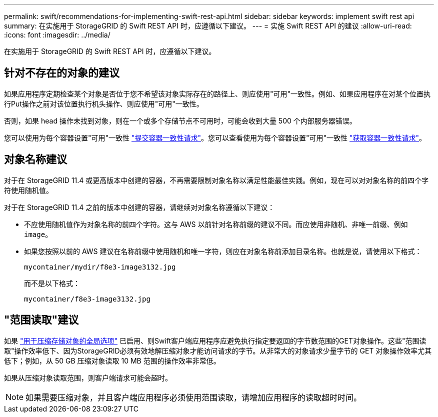 ---
permalink: swift/recommendations-for-implementing-swift-rest-api.html 
sidebar: sidebar 
keywords: implement swift rest api 
summary: 在实施用于 StorageGRID 的 Swift REST API 时，应遵循以下建议。 
---
= 实施 Swift REST API 的建议
:allow-uri-read: 
:icons: font
:imagesdir: ../media/


[role="lead"]
在实施用于 StorageGRID 的 Swift REST API 时，应遵循以下建议。



== 针对不存在的对象的建议

如果应用程序定期检查某个对象是否位于您不希望该对象实际存在的路径上、则应使用"可用"一致性。例如、如果应用程序在对某个位置执行Put操作之前对该位置执行机头操作、则应使用"可用"一致性。

否则，如果 head 操作未找到对象，则在一个或多个存储节点不可用时，可能会收到大量 500 个内部服务器错误。

您可以使用为每个容器设置"可用"一致性 link:put-container-consistency-request.html["提交容器一致性请求"]。您可以查看使用为每个容器设置"可用"一致性 link:get-container-consistency-request.html["获取容器一致性请求"]。



== 对象名称建议

对于在 StorageGRID 11.4 或更高版本中创建的容器，不再需要限制对象名称以满足性能最佳实践。例如，现在可以对对象名称的前四个字符使用随机值。

对于在 StorageGRID 11.4 之前的版本中创建的容器，请继续对对象名称遵循以下建议：

* 不应使用随机值作为对象名称的前四个字符。这与 AWS 以前针对名称前缀的建议不同。而应使用非随机、非唯一前缀、例如 `image`。
* 如果您按照以前的 AWS 建议在名称前缀中使用随机和唯一字符，则应在对象名称前添加目录名称。也就是说，请使用以下格式：
+
[listing]
----
mycontainer/mydir/f8e3-image3132.jpg
----
+
而不是以下格式：

+
[listing]
----
mycontainer/f8e3-image3132.jpg
----




== "范围读取"建议

如果 link:../admin/configuring-stored-object-compression.html["用于压缩存储对象的全局选项"] 已启用、则Swift客户端应用程序应避免执行指定要返回的字节数范围的GET对象操作。这些"范围读取"操作效率低下、因为StorageGRID必须有效地解压缩对象才能访问请求的字节。从非常大的对象请求少量字节的 GET 对象操作效率尤其低下；例如，从 50 GB 压缩对象读取 10 MB 范围的操作效率非常低。

如果从压缩对象读取范围，则客户端请求可能会超时。


NOTE: 如果需要压缩对象，并且客户端应用程序必须使用范围读取，请增加应用程序的读取超时时间。
